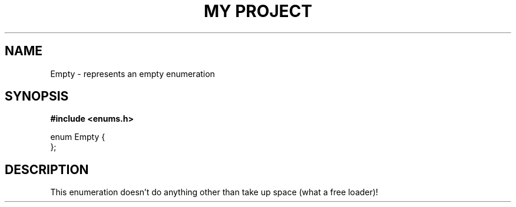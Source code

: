 .TH "MY PROJECT" "3"
.SH NAME
Empty \- represents an empty enumeration
.SH SYNOPSIS
.nf
.B #include <enums.h>
.PP
enum Empty {
};
.fi
.SH DESCRIPTION
This enumeration doesn't do anything other than take up space (what a free loader)!